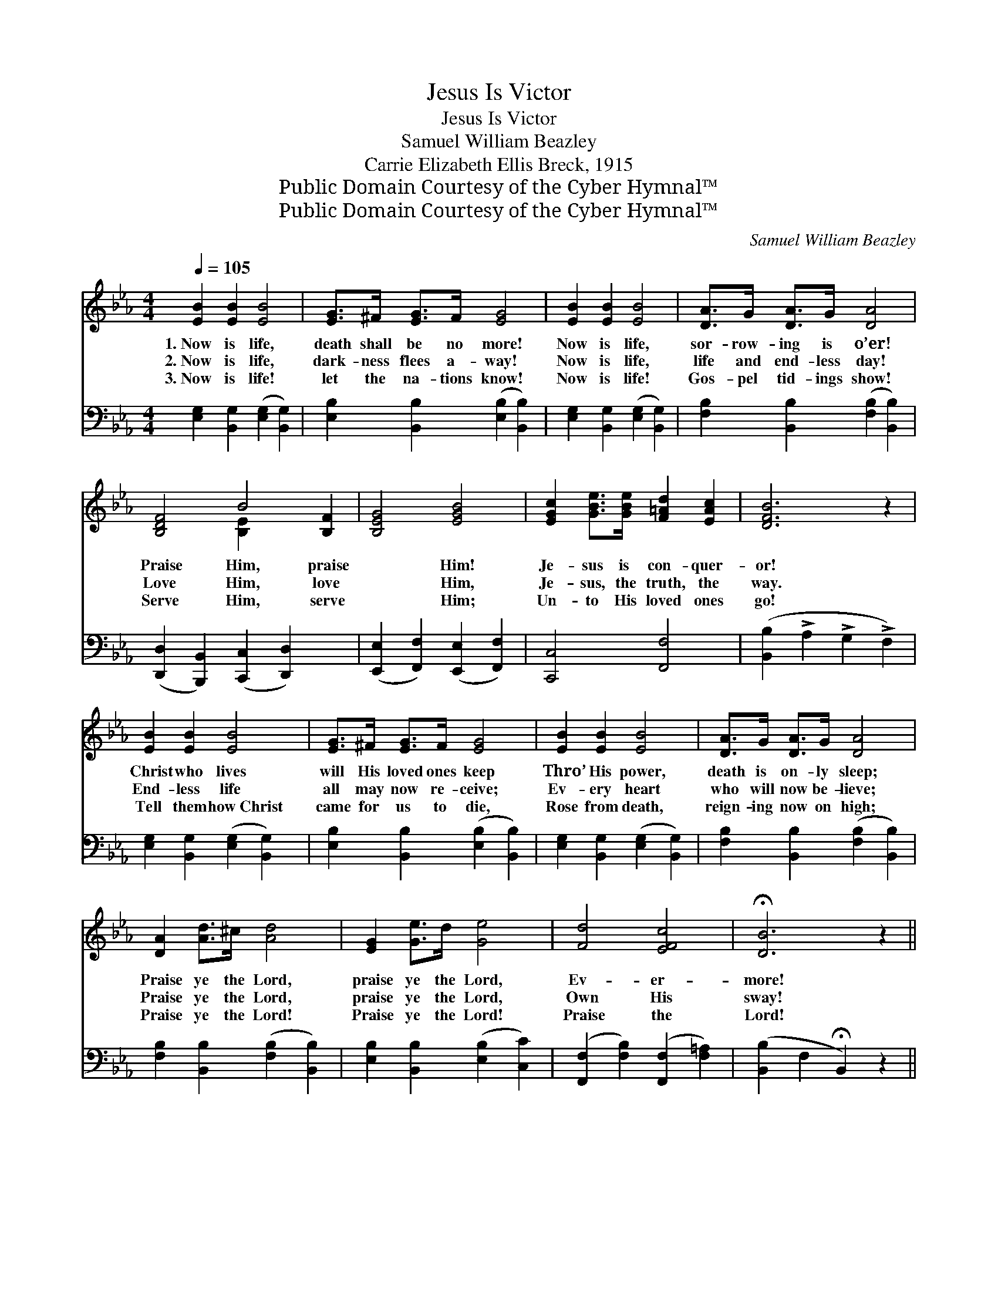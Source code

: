X:1
T:Jesus Is Victor
T:Jesus Is Victor
T:Samuel William Beazley
T:Carrie Elizabeth Ellis Breck, 1915
T:Public Domain Courtesy of the Cyber Hymnal™
T:Public Domain Courtesy of the Cyber Hymnal™
C:Samuel William Beazley
Z:Public Domain
Z:Courtesy of the Cyber Hymnal™
%%score ( 1 2 ) 3
L:1/8
Q:1/4=105
M:4/4
K:Eb
V:1 treble 
V:2 treble 
V:3 bass 
V:1
 [EB]2 [EB]2 [EB]4 | [EG]>^F [EG]>F [EG]4 | [EB]2 [EB]2 [EB]4 | [DA]>G [DA]>G [DA]4 | %4
w: 1.~Now is life,|death shall be no more!|Now is life,|sor- row- ing is o’er!|
w: 2.~Now is life,|dark- ness flees a- way!|Now is life,|life and end- less day!|
w: 3.~Now is life!|let the na- tions know!|Now is life!|Gos- pel tid- ings show!|
 [B,DF]4 B4 [B,F]2 | [B,EG]4 [EGB]4 | [EGc]2 [GBe]>[GBe] [F=Ad]2 [EAc]2 | [DFB]6 z2 | %8
w: Praise Him, praise|* Him!|Je- sus is con- quer-|or!|
w: Love Him, love|* Him,|Je- sus, the truth, the|way.|
w: Serve Him, serve|* Him;|Un- to His loved ones|go!|
 [EB]2 [EB]2 [EB]4 | [EG]>^F [EG]>F [EG]4 | [EB]2 [EB]2 [EB]4 | [DA]>G [DA]>G [DA]4 | %12
w: Christ who lives|will His loved ones keep|Thro’ His power,|death is on- ly sleep;|
w: End- less life|all may now re- ceive;|Ev- ery heart|who will now be- lieve;|
w: Tell them how~Christ|came for us to die,|Rose from death,|reign- ing now on high;|
 [DA]2 [Ad]>^c [Ad]4 | [EG]2 [Ge]>d [Ge]4 | [Fd]4 [EFc]4 | !fermata![DB]6 z2 || %16
w: Praise ye the Lord,|praise ye the Lord,|Ev- er-|more!|
w: Praise ye the Lord,|praise ye the Lord,|Own His|sway!|
w: Praise ye the Lord!|Praise ye the Lord!|Praise the|Lord!|
[M:6/8]"^Refrain"[Q:1/4=90] B,EG B[EGc]>G | (z [EG][EG]) (z [B,E][B,E]) | %18
w: ||
w: Car- ry the tid- ings of||
w: ||
 z [A,CE][A,CE] (z [A,_C][A,C]) | z [G,B,E][G,B,E] z ([B,E][B,E]) | %20
w: ||
w: |* * glo- *|
w: ||
 (A [B,DG])[B,DF] F [B,DG][B,DA] | (z [B,E][B,E]) (z [=EB][EB]) | z [FB][FB] (z [E=A][EA]) | %23
w: |||
w: ry, * love and joy; Christ|||
w: |||
 z B3 x4 | B,EG B[EGc]>G | (z [EG][EG]) (z [B,E][B,E]) | z [FG][FG] (z [DF][DF]) | %27
w: ||||
w: |* hath shown mer- cy to|||
w: ||||
 z [Gc][Gc] z [Gc][Gc] | [CF][C=EG][DFA] B[CGc][CG] | (z [CF][CF]) (z [A,E][A,E]) | %30
w: |||
w: |* thou- sands, Life He brings;||
w: |||
 z [B,E][B,E] (z [A,D][A,D]) | z [G,B,][G,B,] [G,B,E]3 |] %32
w: ||
w: ||
w: ||
V:2
 x8 | x8 | x8 | x8 | x4 [B,-E]2 x4 | x8 | x8 | x8 | x8 | x8 | x8 | x8 | x8 | x8 | x8 | x8 || %16
[M:6/8] x6 | B3 G3 | A3 E3 | (G3- G3) | x6 | B3 c3 | d3 c3 | ([DB-]3 FG AGF) | x6 | B3 G3 | d3 G3 | %27
 e3- e3 | x6 | B3 A3 | G3 F3 | E3- x3 |] %32
V:3
 [E,G,]2 [B,,G,]2 ([E,G,]2 [B,,G,]2) | [E,B,]2 [B,,B,]2 ([E,B,]2 [B,,B,]2) | %2
 [E,G,]2 [B,,G,]2 ([E,G,]2 [B,,G,]2) | [F,B,]2 [B,,B,]2 ([F,B,]2 [B,,B,]2) | %4
 ([D,,D,]2 [B,,,B,,]2) ([C,,C,]2 [D,,D,]2) x2 | ([E,,E,]2 [F,,F,]2) ([E,,E,]2 [F,,F,]2) | %6
 [C,,C,]4 [F,,F,]4 | ([B,,B,]2 !>!A,2 !>!G,2 !>!F,2) | [E,G,]2 [B,,G,]2 ([E,G,]2 [B,,G,]2) | %9
 [E,B,]2 [B,,B,]2 ([E,B,]2 [B,,B,]2) | [E,G,]2 [B,,G,]2 ([E,G,]2 [B,,G,]2) | %11
 [F,B,]2 [B,,B,]2 ([F,B,]2 [B,,B,]2) | [F,B,]2 [B,,B,]2 ([F,B,]2 [B,,B,]2) | %13
 [E,B,]2 [B,,B,]2 ([E,B,]2 [C,C]2) | ([F,,F,]2 [F,B,]2) ([F,,F,]2 [F,=A,]2) | %15
 ([B,,B,]2 F,2 !fermata!B,,2) z2 ||[M:6/8] B,,E,G, B,D>G, | B,3 ([E,,E,][D,,D,][_D,,_D,]) | %18
 [C,,C,]3 [A,,,A,,]3 | [E,,E,]3 [A,,,B,,]3 | [F,,F,]3 [B,,,B,,]3 | [G,,G,]3 [_G,,_G,]3 | %22
 [F,,F,]3 [F,,F,]3 | (B,,A,B,CB,A,) x2 | B,,E,G, B,C>G, | B,3 [E,,E,]3 | [_B,,,=B,,]3 [=B,,,B,,]3 | %27
 ([C,,C,]CD E3) | A,G,F, =E,3 | F,3 [C,,C,]2 [_C,,_C,] | [B,,,B,,]3 [B,,,B,,]3 | %31
 ([E,,E,]B,,G,, E,,3) |] %32

